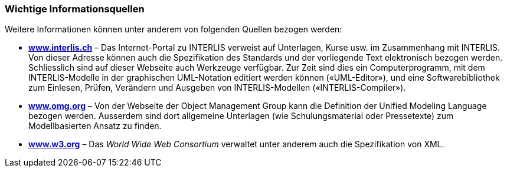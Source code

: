 [#_3_5]
=== Wichtige Informationsquellen

Weitere Informationen können unter anderem von folgenden Quellen bezogen werden:

* *http://www.interlis.ch[www.interlis.ch]* – Das Internet-Portal zu INTERLIS verweist auf Unterlagen, Kurse usw. im Zusammenhang mit INTERLIS. Von dieser Adresse können auch die Spezifikation des Standards und der vorliegende Text elektronisch bezogen werden. Schliesslich sind auf dieser Webseite auch Werkzeuge verfügbar. Zur Zeit sind dies ein Computerprogramm, mit dem INTERLIS-Modelle in der graphischen UML-Notation editiert werden können («UML-Editor»), und eine Softwarebibliothek zum Einlesen, Prüfen, Verändern und Ausgeben von INTERLIS-Modellen («INTERLIS-Compiler»).
* *http://www.omg.org[www.omg.org]* – Von der Webseite der Object Management Group kann die Definition der Unified Modeling Language bezogen werden. Ausserdem sind dort allgemeine Unterlagen (wie Schulungsmaterial oder Pressetexte) zum Modellbasierten Ansatz zu finden.
* *http://www.w3.org/[www.w3.org]* – Das _World Wide Web Consortium_ verwaltet unter anderem auch die Spezifikation von XML.

